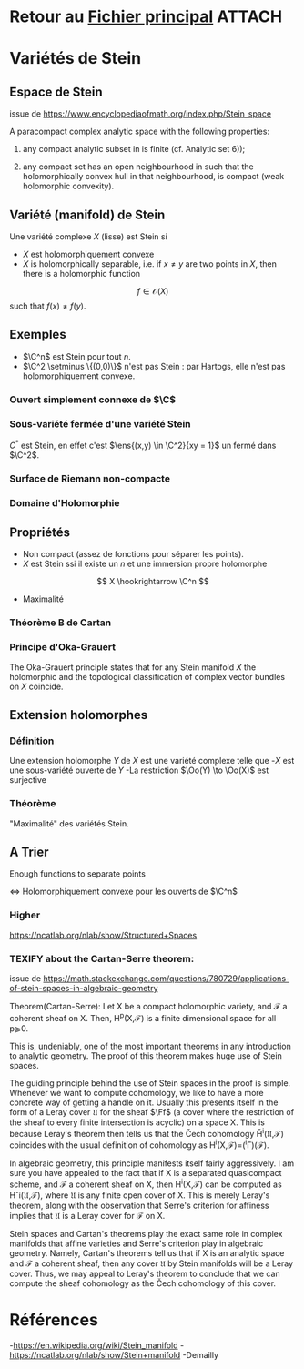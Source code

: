#+STARTUP: indent
#+TODO: TEXIFY |
#+TODO: TODO TOFIDDLE

* Retour au [[./Programme.org][Fichier principal]]                                        :ATTACH:
:PROPERTIES:
:Attachments: Programme.org
:ID:       917d891b-e1ec-48a7-81d0-fe24c14e18ab
:END:


* Variétés de Stein

** Espace de Stein
issue de https://www.encyclopediaofmath.org/index.php/Stein_space


A paracompact complex analytic space with the following properties:

1) any compact analytic subset in is finite (cf. Analytic set 6));

2) any compact set has an open neighbourhood in such that the holomorphically convex hull in that neighbourhood, is compact (weak holomorphic convexity). 


[1] 	H. Grauert, R. Remmert, "Theory of Stein spaces" , Springer (1977) (Translated from German)
[2] 	J.-P. Demailly, "Un example de fibré holomorphe non de Stein à fibre ayant pour base le disque ou le plan" Invent. Math. , 48 : 3 (1978) pp. 293–302
[3a] 	A.L. Onishchik, "Stein spaces" J. Soviet Math. , 4 : 5 (1974) pp. 540–554 Itogi Nauk. i Tekhn. Algebra.Topol. Geom. , 11 (1974) pp. 125–151
[3b] 	A.L. Onishchik, "Pseudoconvexity in the theory of complex spaces" J. Soviet Math. , 14 : 4 (1977) pp. 1363–1407 Itogi Nauk. i Tekhn. Algebra. Topol. Geom. , 15 (1977) pp. 93–171

** Variété (manifold) de Stein
Une variété complexe $X$ (lisse) est Stein si
- $X$ est holomorphiquement convexe
- $X$ is holomorphically separable, i.e. if $x \neq y$ are two points in $X$, then there is a holomorphic function
\[
        f \in \mathcal O(X)
\]
such that $f(x) \neq f(y)$.
 
** Exemples
- $\C^n$ est Stein pour tout $n$.
- $\C^2 \setminus \{(0,0)\}$ n'est pas Stein : par Hartogs, elle n'est pas holomorphiquement convexe.

*** Ouvert simplement connexe de $\C$

*** Sous-variété fermée d'une variété Stein
$C^*$ est Stein, en effet c'est $\ens{(x,y) \in \C^2}{xy = 1}$ un fermé dans $\C^2$.

*** Surface de Riemann non-compacte

*** Domaine d'Holomorphie

** Propriétés
- Non compact (assez de fonctions pour séparer les points).
- $X$ est Stein ssi il existe un $n$ et une immersion propre holomorphe
\[
X \hookrightarrow \C^n
\]
- Maximalité \cite{Demailly}

*** Théorème B de Cartan
\begin{thm}[Cartan Thm B\label{CartanB}]
On a Stein manifold $\Sigma$ and for $\Aa$ an analytic coherent sheaf on $Σ\Sigma$ then all the positive-degree abelian sheaf cohomology groups of $Σ\Sigma$ with coefficients in $\Aa$ vanish:
\[
H^{•≥1}(Σ,\Aa)=0
\]
\end{thm}

*** Principe d'Oka-Grauert
The Oka-Grauert principle states that for any Stein manifold $X$ the holomorphic and the topological classification of complex vector bundles on $X$ coincide.

** Extension holomorphes
*** Définition
Une extension holomorphe $Y$ de $X$ est une variété complexe telle que 
-$X$ est une sous-variété ouverte de $Y$
-La restriction $\Oo(Y) \to  \Oo(X)$ est surjective

*** Théorème
"Maximalité" des variétés Stein.
\cite{Hormander}
\begin{thm}[Hormander thm 5.4.2]
Si $X$ est Stein alors toute extension holomorphe $Y$ de $X$ est triviale : $Y=X$.
\end{thm}


** A Trier
Enough functions to separate points

<=> Holomorphiquement convexe
pour les ouverts de $\C^n$

*** Higher
https://ncatlab.org/nlab/show/Structured+Spaces

*** TEXIFY about the Cartan-Serre theorem:
issue de https://math.stackexchange.com/questions/780729/applications-of-stein-spaces-in-algebraic-geometry

Theorem(Cartan-Serre): 
    Let X be a compact holomorphic variety, and ℱ a coherent sheaf on X. Then, H^p(X,ℱ) is a finite dimensional space for all p⩾0.

This is, undeniably, one of the most important theorems in any introduction to analytic geometry. The proof of this theorem makes huge use of Stein spaces.

The guiding principle behind the use of Stein spaces in the proof is simple. Whenever we want to compute cohomology, we like to have a more concrete way of getting a handle on it.
Usually this presents itself in the form of a Leray cover $\mathfrak{U}$ for the sheaf $\Ff$ (a cover where the restriction of the sheaf to every finite intersection is acyclic) on a space X. This is because Leray's theorem then tells us that the Čech cohomology \v{H}^i(\mathfrak{U},ℱ) coincides with the usual definition of cohomology as H^i(X,ℱ)=(\Rr^i\Gamma)(ℱ).

In algebraic geometry, this principle manifests itself fairly aggressively. I am sure you have appealed to the fact that if X is a separated quasicompact scheme, and ℱ a coherent sheaf on X, then H^i(X,ℱ) can be computed as Hˇi(\mathfrak{U},ℱ), where \mathfrak{U} is any finite open cover of X. This is merely Leray's theorem, along with the observation that Serre's criterion for affiness implies that \mathfrak{U} is a Leray cover for ℱ on X.

Stein spaces and Cartan's theorems play the exact same role in complex manifolds that affine varieties and Serre's criterion play in algebraic geometry. Namely, Cartan's theorems tell us that if X
is an analytic space and ℱ a coherent sheaf, then any cover \mathfrak{U} by Stein manifolds will be a Leray cover. Thus, we may appeal to Leray's theorem to conclude that we can compute the sheaf cohomology as the Čech cohomology of this cover.

* Références
-https://en.wikipedia.org/wiki/Stein_manifold
-https://ncatlab.org/nlab/show/Stein+manifold
-Demailly \cite{Demailly}
